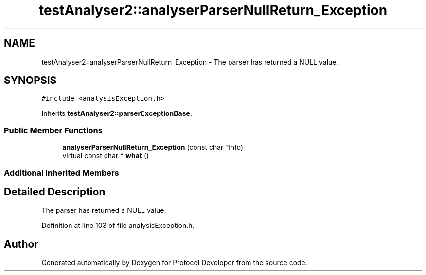 .TH "testAnalyser2::analyserParserNullReturn_Exception" 3 "Wed Apr 3 2019" "Version 0.1" "Protocol Developer" \" -*- nroff -*-
.ad l
.nh
.SH NAME
testAnalyser2::analyserParserNullReturn_Exception \- The parser has returned a NULL value\&.  

.SH SYNOPSIS
.br
.PP
.PP
\fC#include <analysisException\&.h>\fP
.PP
Inherits \fBtestAnalyser2::parserExceptionBase\fP\&.
.SS "Public Member Functions"

.in +1c
.ti -1c
.RI "\fBanalyserParserNullReturn_Exception\fP (const char *info)"
.br
.ti -1c
.RI "virtual const char * \fBwhat\fP ()"
.br
.in -1c
.SS "Additional Inherited Members"
.SH "Detailed Description"
.PP 
The parser has returned a NULL value\&. 
.PP
Definition at line 103 of file analysisException\&.h\&.

.SH "Author"
.PP 
Generated automatically by Doxygen for Protocol Developer from the source code\&.
